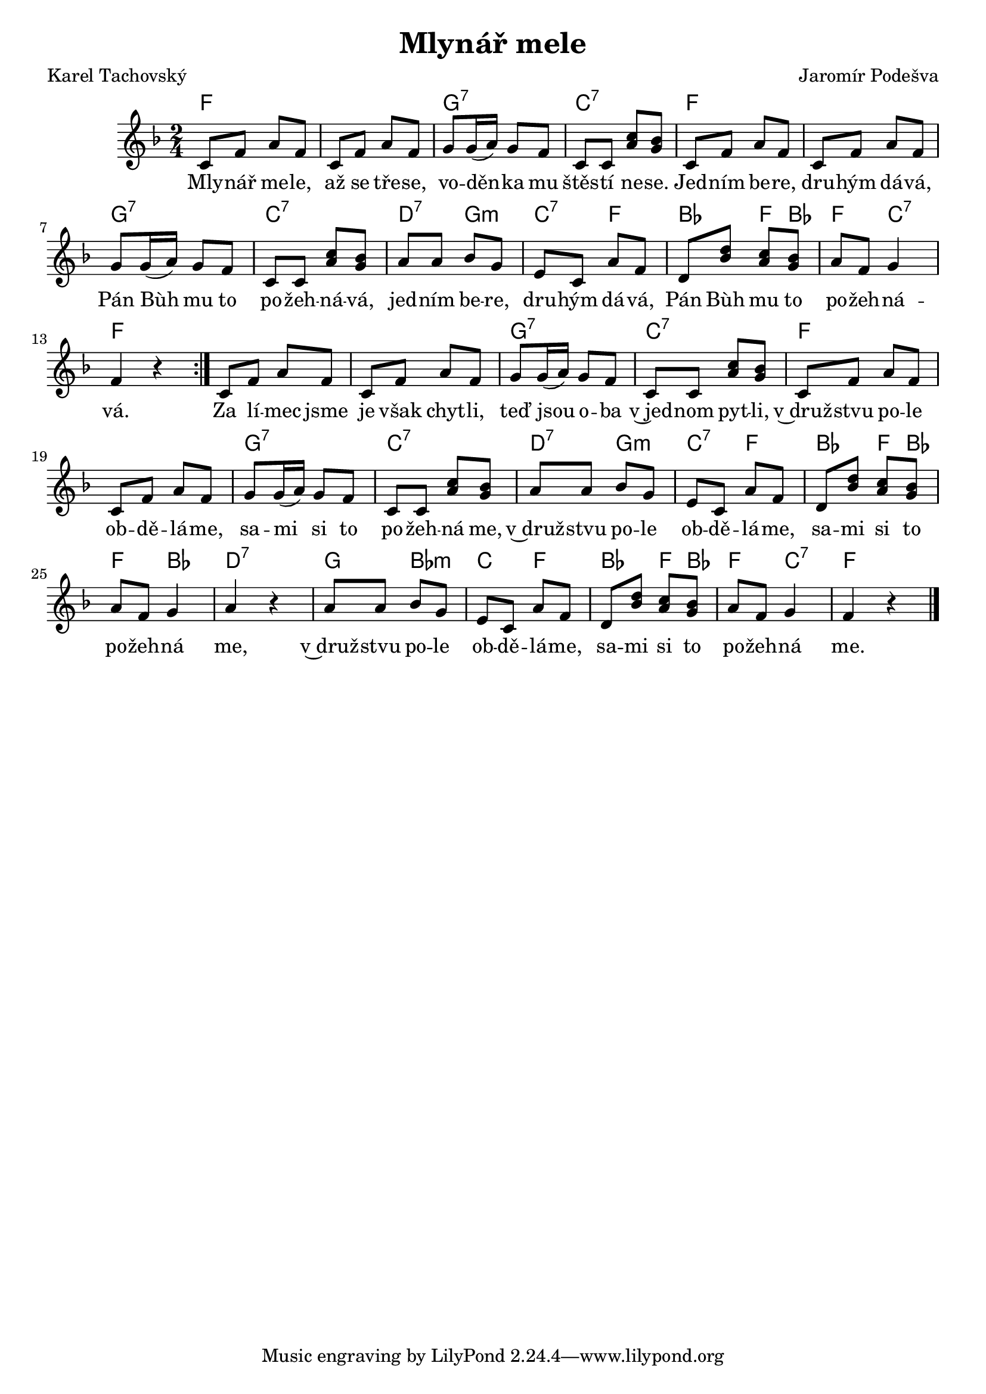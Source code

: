 \version "2.20.0"
\header {
        title = "Mlynář mele"
        composer = "Jaromír Podešva"
	poet = "Karel Tachovský"
}

melody =  \relative c' {        
\clef treble 
\time 2/4
\key f \major
\repeat volta 2 {c8 f a f | c f a f | g g16 ( a ) g8 f |
c c <c' a> <g bes> | c, f a f | c f a f |
 g g16 ( a ) g8 f | c c <c' a> <g bes> |
a a bes g | e c a' f | d <d' bes> <a c> < g bes > |
a f g4 | f r }

c8 f a f | c f a f | g g16 ( a ) g8 f |
c c <c' a> <g bes> | c, f a f | c f a f |
 g g16 ( a ) g8 f | c c <c' a> <g bes> |
a a bes g | e c a' f | d <d' bes> <a c> < g bes > |
a f g4 | a r
a8 a bes g | e c a' f | d <d' bes> <a c> < g bes > |
a f g4 | f r

        \bar "|."
}

text = \lyricmode {
Mly -- nář me -- le, až se tře -- se, 
vo -- děn -- ka mu štěs -- tí ne -- se.
Jed -- ním be -- re, dru -- hým dá -- vá,
Pán Bùh mu to po -- žeh -- ná -- vá,
jed -- ním be -- re, dru -- hým dá -- vá,
Pán Bùh mu to po -- žeh -- ná -- vá.

Za lí -- mec jsme je však chyt -- li,
teď jsou o -- ba v~jed -- nom pyt -- li,
v~druž -- stvu po -- le ob -- dě -- lá -- me,
sa -- mi si to po -- žeh -- ná me,
v~druž -- stvu po -- le ob -- dě -- lá -- me,
sa -- mi si to po -- žeh -- ná me,
v~druž -- stvu po -- le ob -- dě -- lá -- me,
sa -- mi si to po -- žeh -- ná me.


}

accompaniment =\chordmode {
f1 g2:7 c:7 f1 g2:7 c:7 d4:7 g:m
c:7 f bes f8 bes f4 c:7 f2
f1 g2:7 c:7 f1 g2:7 c:7 d4:7 g:m c:7 f
bes f8 bes f4 bes d2:7 g4  bes:m c f bes f8 bes
f4 c:7 f2
		}

\score {
       <<
         \new ChordNames {
             \set chordChanges = ##t
              \accompaniment
            }

          \new Voice = "one" { \autoBeamOn \melody }
          \new Lyrics \lyricsto "one" \text
       >>
       \midi  { \tempo 4=160}
       \layout { linewidth = 20.0\cm }
}


